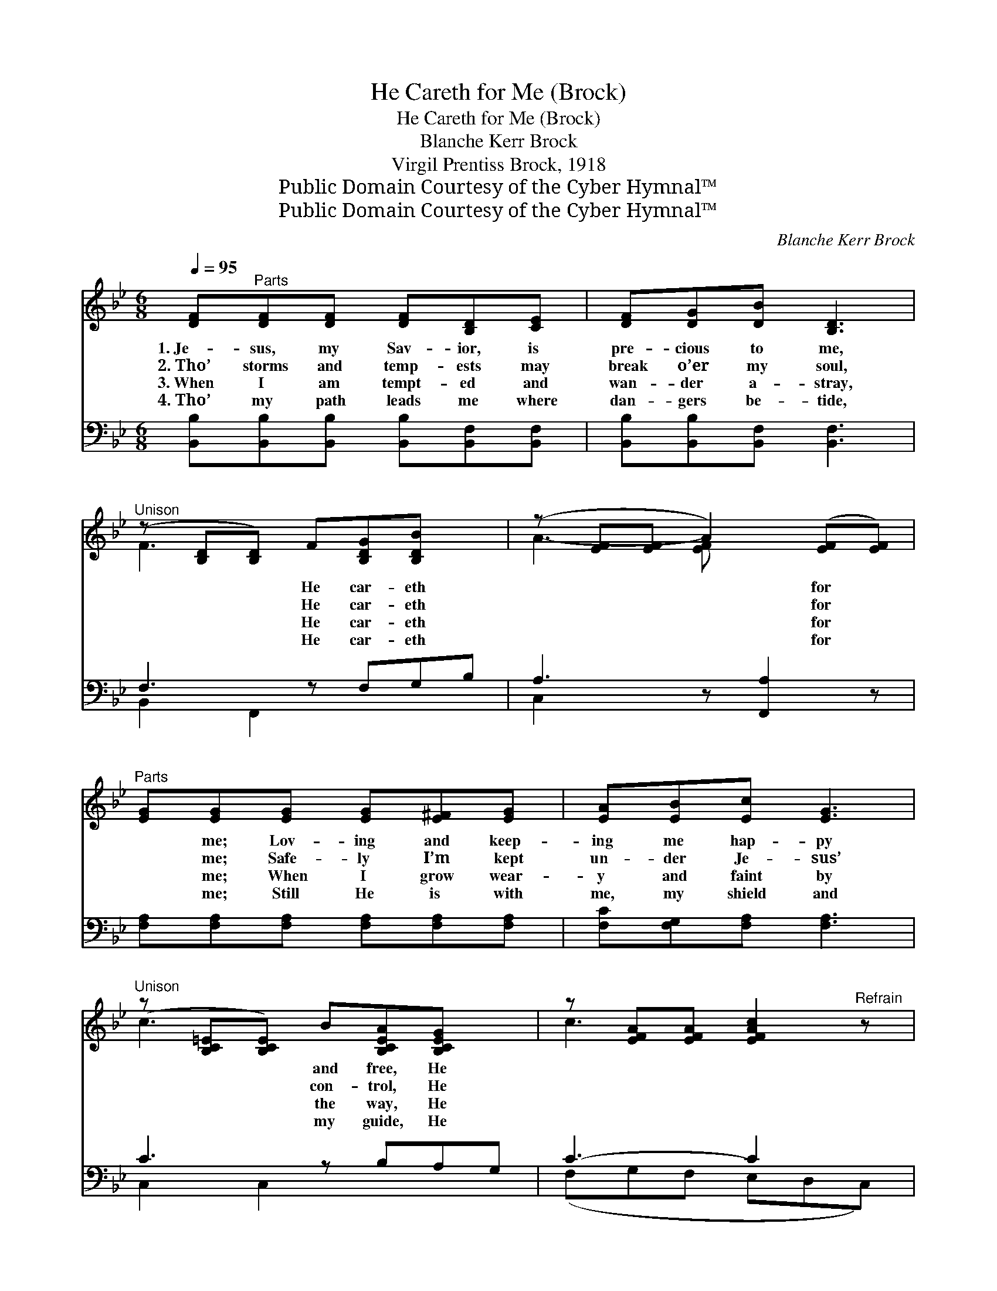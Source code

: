 X:1
T:He Careth for Me (Brock)
T:He Careth for Me (Brock)
T:Blanche Kerr Brock
T:Virgil Prentiss Brock, 1918
T:Public Domain Courtesy of the Cyber Hymnal™
T:Public Domain Courtesy of the Cyber Hymnal™
C:Blanche Kerr Brock
Z:Public Domain
Z:Courtesy of the Cyber Hymnal™
%%score ( 1 2 ) ( 3 4 )
L:1/8
Q:1/4=95
M:6/8
K:Bb
V:1 treble 
V:2 treble 
V:3 bass 
V:4 bass 
V:1
 [DF]"^Parts"[DF][DF] [DF][B,D][CE] | [DF][DG][DB] [B,D]3 | %2
w: 1.~Je- sus, my Sav- ior, is|pre- cious to me,|
w: 2.~Tho’ storms and temp- ests may|break o’er my soul,|
w: 3.~When I am tempt- ed and|wan- der a- stray,|
w: 4.~Tho’ my path leads me where|dan- gers be- tide,|
"^Unison" (z [B,D][B,D]) F[B,DG][B,DB] x | (z [EF][EF] A2) ([EF][EF]) | %4
w: * * He car- eth|* * * for *|
w: * * He car- eth|* * * for *|
w: * * He car- eth|* * * for *|
w: * * He car- eth|* * * for *|
"^Parts" [EG][EG][EG] [EG][E^F][EG] | [EA][EB][Ec] [EG]3 | %6
w: * me; Lov- ing and keep-|ing me hap- py|
w: * me; Safe- ly I’m kept|un- der Je- sus’|
w: * me; When I grow wear-|y and faint by|
w: * me; Still He is with|me, my shield and|
"^Unison" (z [B,C=E][B,CE]) B[B,CEA][B,CEG] x | z [EFA][EFA] [EFAc]2"^Refrain" z |: %8
w: * * and free, He||
w: * * con- trol, He||
w: * * the way, He||
w: * * my guide, He||
"^Unison" z [B,D][B,D] [B,DF][B,DG][B,DB] x | z [EF][EF] A2 ([EF][EF]) | %10
w: * * car- eth for|* * * me. *|
w: * * car- eth for|* * * me. *|
w: * * car- eth for|* * * me. *|
w: * * car- eth for|* * * me. *|
 z [EF][EF] [EFA][EFB][EFc] x | z [DF][DF] B2 ([DF][DF]) |"^Parts" [Fd]3 [Fd][Ge][Fd] x2 | %13
w: |||
w: |||
w: |||
w: |||
 [=Ec]3 [EG]3 x4 |1 [FA]3 [=EB][EA][EB] | [Ec]3- [Ec]2 z x2 :|2 [EA]3 [EA][DB][Ec] x2 || %17
w: ||||
w: ||||
w: ||||
w: ||||
 [DB]3- [DB]2 z |] %18
w: |
w: |
w: |
w: |
V:2
 x6 | x6 | F3 x4 | A3- [EF] x3 | x6 | x6 | c3 x4 | c3- x3 |: F3 x4 | A3- [EF] x3 | A3 x4 | %11
 B3- [DF] x3 | x8 | x10 |1 x6 | x8 :|2 x8 || x6 |] %18
V:3
 [B,,B,][B,,B,][B,,B,] [B,,B,][B,,F,][B,,F,] | [B,,B,][B,,B,][B,,F,] [B,,F,]3 | F,3 z F,G,B, | %3
w: ~ ~ ~ ~ ~ ~|~ ~ ~ ~|~ ~ ~ ~|
 A,3- z [F,,A,]2 z | [F,A,][F,A,][F,A,] [F,A,][F,A,][F,A,] | [F,C][F,G,][F,A,] [F,A,]3 | %6
w: ~ ~|* ~ ~ ~ ~ ~|~ ~ ~ ~|
 C3 z B,A,G, | C3- C2 x |: F,3 z F,G,B, | A,3- (z [F,,A,]2) z | A,3 z A,B,C | B,3- (z [B,,B,]2) z | %12
w: ~ ~ ~ ~|~ *|He car- eth for|me, *|* He car- eth|for *|
 z z [B,,B,] [B,,B,] x4 | z z x8 |1 (z [G,C])[G,C] [C,C] x2 | (z [F,A,]2) x5 :|2 %16
w: me, He||* loves and||
 (z [F,C])[F,B,] [F,A,] x4 || [B,,B,]3- [B,,B,]2 z |] %18
w: * He keeps|me, *|
V:4
 x6 | x6 | B,,2 F,,2 x3 | C,2 x5 | x6 | x6 | C,2 C,2 x3 | (F,G,F, E,D,C,) |: B,,2 F,,2 x3 | %9
 C,2 x5 | C,2 F,,2 x3 | B,,2 x5 | ([B,,B,]3 D,F,) (B,,3 | [C,B,]3 =E,G,) ([C,C]3 B,G,) |1 %14
 ([F,C]3 A,C) x | ([F,A,-]3 G,F, E,D,C,) :|2 ([F,C]3 C,A,,) F,,3 || x6 |] %18


